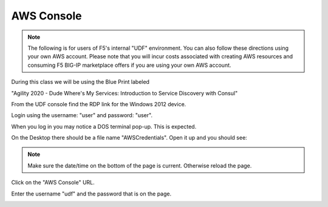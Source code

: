 AWS Console
===========

.. note:: The following is for users of F5's internal "UDF" environment. You
   can also follow these directions using your own AWS account. Please note
   that you will incur costs associated with creating AWS resources and
   consuming F5 BIG-IP marketplace offers if you are using your own AWS
   account.

During this class we will be using the Blue Print labeled 

"Agility 2020 - Dude Where's My Services: Introduction to Service Discovery with Consul"

From the UDF console find the RDP link for the Windows 2012 device.

Login using the username: "user" and password: "user".

When you log in you may notice a DOS terminal pop-up.  This is expected.

On the Desktop there should be a file name "AWSCredentials".  Open it up and you
should see:

.. image:: ./images/awscredentials.png


.. note:: Make sure the date/time on the bottom of the page is current.
   Otherwise reload the page.
     
Click on the "AWS Console" URL.

Enter the username "udf" and the password that is on the page.

.. image:: ./images/aws-console-login.png

